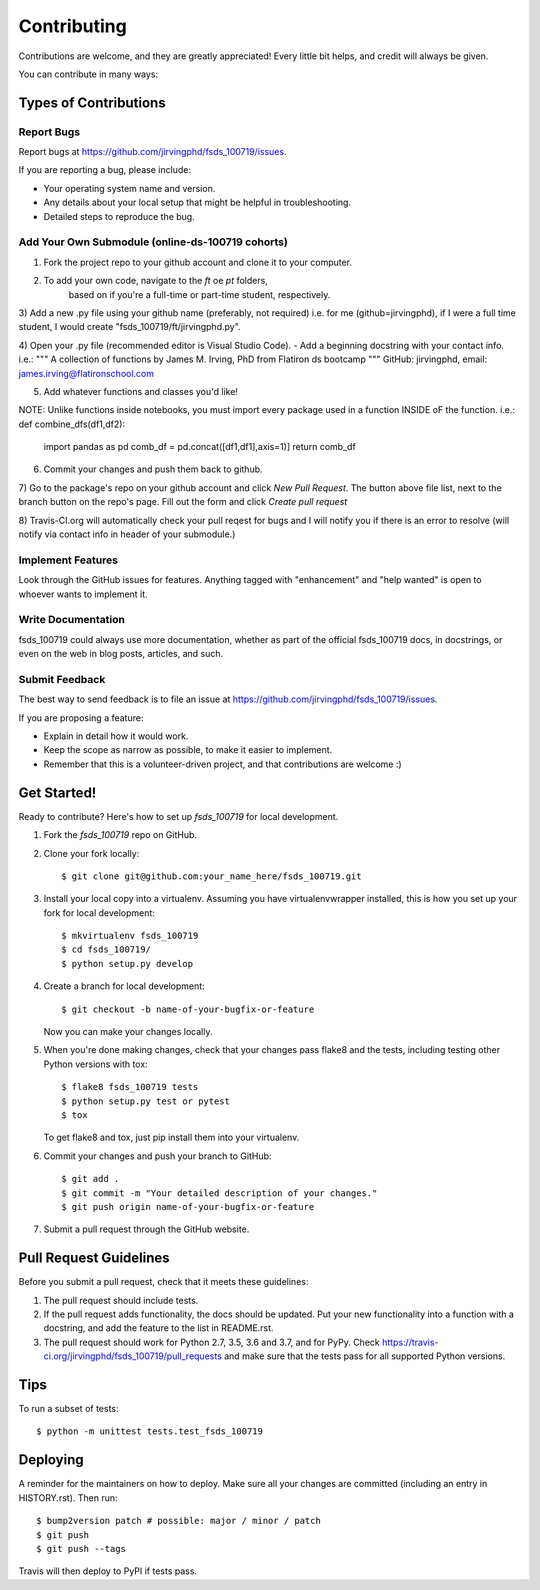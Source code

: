 .. highlight:: shell

============
Contributing
============

Contributions are welcome, and they are greatly appreciated! Every little bit
helps, and credit will always be given.

You can contribute in many ways:

Types of Contributions
----------------------

Report Bugs
~~~~~~~~~~~

Report bugs at https://github.com/jirvingphd/fsds_100719/issues.

If you are reporting a bug, please include:

* Your operating system name and version.
* Any details about your local setup that might be helpful in troubleshooting.
* Detailed steps to reproduce the bug.



Add Your Own Submodule (online-ds-100719 cohorts)
~~~~~~~~~~~~~~~~~~~~~~~~~~~~~~~~~~~~~~~~~~~~~~~~~

1) Fork the project repo to your github account and clone it to your computer.

2) To add your own code, navigate to the `ft` oe `pt` folders, 
    based on if you're a full-time or part-time student, respectively.

3) Add a new .py file using your github name (preferably, not required)
i.e. for me (github=jirvingphd), if I were a full time student,
I would create  "fsds_100719/ft/jirvingphd.py".

4) Open your .py file (recommended editor is Visual Studio Code).
- Add a beginning docstring with your contact info.
i.e.:
""" A collection of functions by James M. Irving, PhD from Flatiron ds bootcamp
""" GitHub: jirvingphd, email: james.irving@flatironschool.com

5) Add whatever functions and classes you'd like!

NOTE: Unlike functions inside notebooks, you must import 
every package used in a function INSIDE oF the function.
i.e.:
def combine_dfs(df1,df2):
    import pandas as pd
    comb_df = pd.concat([df1,df1],axis=1)]
    return comb_df

6) Commit your changes and push them back to github.

7) Go to the package's repo on your github account and click `New Pull Request`.
The button above file list, next to the branch button on the repo's page. 
Fill out the form and click `Create pull request`

8) Travis-CI.org will automatically check your pull reqest for bugs and I will notify you 
if there is an error to resolve (will notify via contact info in header of your submodule.)






Implement Features
~~~~~~~~~~~~~~~~~~

Look through the GitHub issues for features. Anything tagged with "enhancement"
and "help wanted" is open to whoever wants to implement it.

Write Documentation
~~~~~~~~~~~~~~~~~~~

fsds_100719 could always use more documentation, whether as part of the
official fsds_100719 docs, in docstrings, or even on the web in blog posts,
articles, and such.

Submit Feedback
~~~~~~~~~~~~~~~

The best way to send feedback is to file an issue at https://github.com/jirvingphd/fsds_100719/issues.

If you are proposing a feature:

* Explain in detail how it would work.
* Keep the scope as narrow as possible, to make it easier to implement.
* Remember that this is a volunteer-driven project, and that contributions
  are welcome :)

Get Started!
------------

Ready to contribute? Here's how to set up `fsds_100719` for local development.

1. Fork the `fsds_100719` repo on GitHub.
2. Clone your fork locally::

    $ git clone git@github.com:your_name_here/fsds_100719.git

3. Install your local copy into a virtualenv. Assuming you have virtualenvwrapper installed, this is how you set up your fork for local development::

    $ mkvirtualenv fsds_100719
    $ cd fsds_100719/
    $ python setup.py develop

4. Create a branch for local development::

    $ git checkout -b name-of-your-bugfix-or-feature

   Now you can make your changes locally.

5. When you're done making changes, check that your changes pass flake8 and the
   tests, including testing other Python versions with tox::

    $ flake8 fsds_100719 tests
    $ python setup.py test or pytest
    $ tox

   To get flake8 and tox, just pip install them into your virtualenv.

6. Commit your changes and push your branch to GitHub::

    $ git add .
    $ git commit -m "Your detailed description of your changes."
    $ git push origin name-of-your-bugfix-or-feature

7. Submit a pull request through the GitHub website.

Pull Request Guidelines
-----------------------

Before you submit a pull request, check that it meets these guidelines:

1. The pull request should include tests.
2. If the pull request adds functionality, the docs should be updated. Put
   your new functionality into a function with a docstring, and add the
   feature to the list in README.rst.
3. The pull request should work for Python 2.7, 3.5, 3.6 and 3.7, and for PyPy. Check
   https://travis-ci.org/jirvingphd/fsds_100719/pull_requests
   and make sure that the tests pass for all supported Python versions.

Tips
----

To run a subset of tests::


    $ python -m unittest tests.test_fsds_100719

Deploying
---------

A reminder for the maintainers on how to deploy.
Make sure all your changes are committed (including an entry in HISTORY.rst).
Then run::

$ bump2version patch # possible: major / minor / patch
$ git push
$ git push --tags

Travis will then deploy to PyPI if tests pass.
